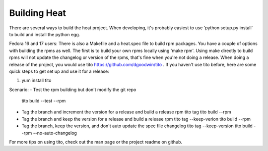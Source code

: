 =============
Building Heat
=============

There are several ways to build the heat project.  When developing, it's probably easiest to use 'python setup.py install' to build and install the python egg. 

Fedora 16 and 17 users:
There is also a Makefile and a heat.spec file to build rpm packages. You have a couple of options with building the rpms as well.  The first is to build your own rpms locally using 'make rpm'.  Using make directly to build rpms will not update the changelog or version of the rpms, that's fine when you're not doing a release.  When doing a release of the project, you would use tito https://github.com/dgoodwin/tito .  If you haven't use tito before, here are some quick steps to get set up and use it for a release:

1. yum install tito

Scenario:
- Test the rpm building but don't modify the git repo
  tito build --test --rpm

- Tag the branch and increment the version for a release and build a release rpm
  tito tag
  tito build --rpm

- Tag the branch and keep the version for a release and build a release rpm
  tito tag --keep-verion
  tito build --rpm

- Tag the branch, keep the version, and don't auto update the spec file changelog
  tito tag --keep-version
  tito build --rpm --no-auto-changelog


For more tips on using tito, check out the man page or the project readme on github.
